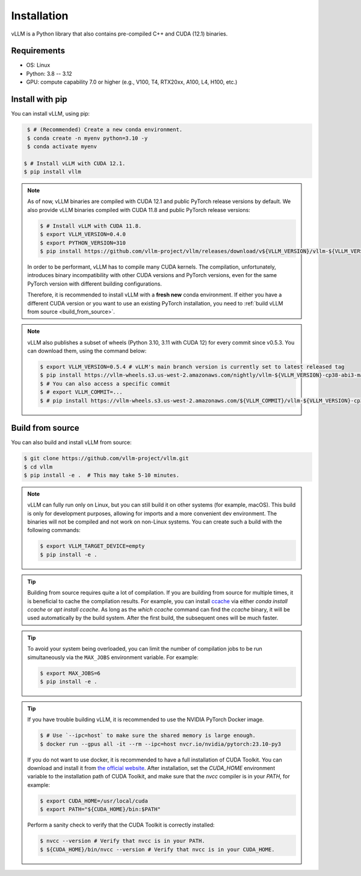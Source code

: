 .. _installation:

Installation
============

vLLM is a Python library that also contains pre-compiled C++ and CUDA (12.1) binaries.

Requirements
------------

* OS: Linux
* Python: 3.8 -- 3.12
* GPU: compute capability 7.0 or higher (e.g., V100, T4, RTX20xx, A100, L4, H100, etc.)

Install with pip
----------------

You can install vLLM, using pip:

.. code-block:: console

    $ # (Recommended) Create a new conda environment.
    $ conda create -n myenv python=3.10 -y
    $ conda activate myenv

   $ # Install vLLM with CUDA 12.1.
   $ pip install vllm

.. note::

   As of now, vLLM binaries are compiled with CUDA 12.1 and public PyTorch release versions by default.
   We also provide vLLM binaries compiled with CUDA 11.8 and public PyTorch release versions:

   .. code-block:: console

        $ # Install vLLM with CUDA 11.8.
        $ export VLLM_VERSION=0.4.0
        $ export PYTHON_VERSION=310
        $ pip install https://github.com/vllm-project/vllm/releases/download/v${VLLM_VERSION}/vllm-${VLLM_VERSION}+cu118-cp${PYTHON_VERSION}-cp${PYTHON_VERSION}-manylinux1_x86_64.whl --extra-index-url https://download.pytorch.org/whl/cu118

   In order to be performant, vLLM has to compile many CUDA kernels. The compilation, unfortunately, introduces binary incompatibility with other CUDA versions and PyTorch versions, even for the same PyTorch version with different building configurations.

   Therefore, it is recommended to install vLLM with a **fresh new** conda environment. If either you have a different CUDA version or you want to use an existing PyTorch installation, you need to :ref:`build vLLM from source <build_from_source>`.

.. note::

   vLLM also publishes a subset of wheels (Python 3.10, 3.11 with CUDA 12) for every commit since v0.5.3. You can download them, using the command below:

   .. code-block:: console

      $ export VLLM_VERSION=0.5.4 # vLLM's main branch version is currently set to latest released tag
      $ pip install https://vllm-wheels.s3.us-west-2.amazonaws.com/nightly/vllm-${VLLM_VERSION}-cp38-abi3-manylinux1_x86_64.whl
      $ # You can also access a specific commit
      $ # export VLLM_COMMIT=...
      $ # pip install https://vllm-wheels.s3.us-west-2.amazonaws.com/${VLLM_COMMIT}/vllm-${VLLM_VERSION}-cp38-abi3-manylinux1_x86_64.wh


.. _build_from_source:

Build from source
-----------------

You can also build and install vLLM from source:

.. code-block:: console

   $ git clone https://github.com/vllm-project/vllm.git
   $ cd vllm
   $ pip install -e .  # This may take 5-10 minutes.

.. note::

    vLLM can fully run only on Linux, but you can still build it on other systems (for example, macOS). This build is only for development purposes, allowing for imports and a more convenient dev environment. The binaries will not be compiled and not work on non-Linux systems. You can create such a build with the following commands:

    .. code-block:: console

        $ export VLLM_TARGET_DEVICE=empty
        $ pip install -e .


.. tip::

   Building from source requires quite a lot of compilation. If you are building from source for multiple times, it is beneficial to cache the compilation results. For example, you can install `ccache <https://github.com/ccache/ccache>`_ via either `conda install ccache` or `apt install ccache`. As long as the `which ccache` command can find the `ccache` binary, it will be used automatically by the build system. After the first build, the subsequent ones will be much faster.

.. tip::

   To avoid your system being overloaded, you can limit the number of compilation jobs to be run simultaneously via the ``MAX_JOBS`` environment variable. For example:

   .. code-block:: console

      $ export MAX_JOBS=6
      $ pip install -e .

.. tip::

   If you have trouble building vLLM, it is recommended to use the NVIDIA PyTorch Docker image.

   .. code-block:: console

      $ # Use `--ipc=host` to make sure the shared memory is large enough.
      $ docker run --gpus all -it --rm --ipc=host nvcr.io/nvidia/pytorch:23.10-py3

   If you do not want to use docker, it is recommended to have a full installation of CUDA Toolkit. You can download and install it from `the official website <https://developer.nvidia.com/cuda-toolkit-archive>`_. After installation, set the `CUDA_HOME` environment variable to the installation path of CUDA Toolkit, and make sure that the `nvcc` compiler is in your `PATH`, for example:

   .. code-block:: console

      $ export CUDA_HOME=/usr/local/cuda
      $ export PATH="${CUDA_HOME}/bin:$PATH"

   Perform a sanity check to verify that the CUDA Toolkit is correctly installed:

   .. code-block:: console

      $ nvcc --version # Verify that nvcc is in your PATH.
      $ ${CUDA_HOME}/bin/nvcc --version # Verify that nvcc is in your CUDA_HOME.
